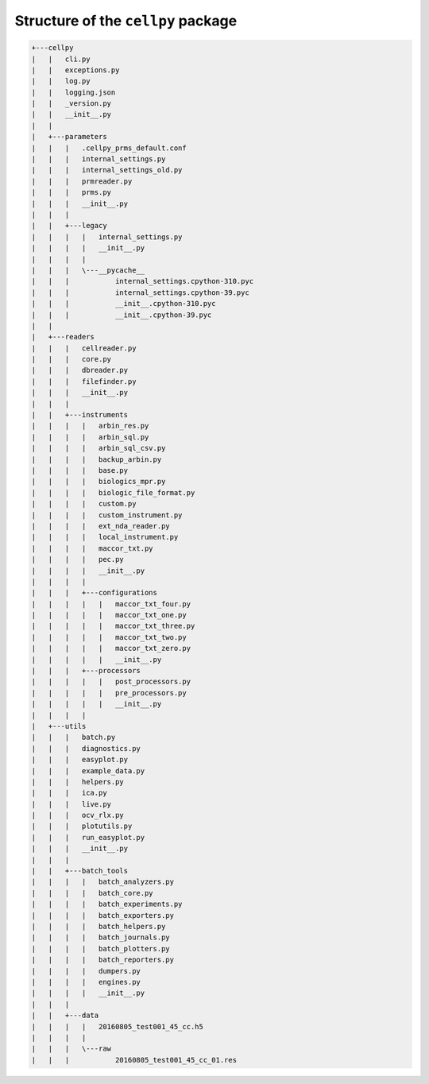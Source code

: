 Structure of the ``cellpy`` package
===================================


.. code-block:: batch

    +---cellpy
    |   |   cli.py
    |   |   exceptions.py
    |   |   log.py
    |   |   logging.json
    |   |   _version.py
    |   |   __init__.py
    |   |
    |   +---parameters
    |   |   |   .cellpy_prms_default.conf
    |   |   |   internal_settings.py
    |   |   |   internal_settings_old.py
    |   |   |   prmreader.py
    |   |   |   prms.py
    |   |   |   __init__.py
    |   |   |
    |   |   +---legacy
    |   |   |   |   internal_settings.py
    |   |   |   |   __init__.py
    |   |   |   |
    |   |   |   \---__pycache__
    |   |   |           internal_settings.cpython-310.pyc
    |   |   |           internal_settings.cpython-39.pyc
    |   |   |           __init__.cpython-310.pyc
    |   |   |           __init__.cpython-39.pyc
    |   |
    |   +---readers
    |   |   |   cellreader.py
    |   |   |   core.py
    |   |   |   dbreader.py
    |   |   |   filefinder.py
    |   |   |   __init__.py
    |   |   |
    |   |   +---instruments
    |   |   |   |   arbin_res.py
    |   |   |   |   arbin_sql.py
    |   |   |   |   arbin_sql_csv.py
    |   |   |   |   backup_arbin.py
    |   |   |   |   base.py
    |   |   |   |   biologics_mpr.py
    |   |   |   |   biologic_file_format.py
    |   |   |   |   custom.py
    |   |   |   |   custom_instrument.py
    |   |   |   |   ext_nda_reader.py
    |   |   |   |   local_instrument.py
    |   |   |   |   maccor_txt.py
    |   |   |   |   pec.py
    |   |   |   |   __init__.py
    |   |   |   |
    |   |   |   +---configurations
    |   |   |   |   |   maccor_txt_four.py
    |   |   |   |   |   maccor_txt_one.py
    |   |   |   |   |   maccor_txt_three.py
    |   |   |   |   |   maccor_txt_two.py
    |   |   |   |   |   maccor_txt_zero.py
    |   |   |   |   |   __init__.py
    |   |   |   +---processors
    |   |   |   |   |   post_processors.py
    |   |   |   |   |   pre_processors.py
    |   |   |   |   |   __init__.py
    |   |   |   |
    |   +---utils
    |   |   |   batch.py
    |   |   |   diagnostics.py
    |   |   |   easyplot.py
    |   |   |   example_data.py
    |   |   |   helpers.py
    |   |   |   ica.py
    |   |   |   live.py
    |   |   |   ocv_rlx.py
    |   |   |   plotutils.py
    |   |   |   run_easyplot.py
    |   |   |   __init__.py
    |   |   |
    |   |   +---batch_tools
    |   |   |   |   batch_analyzers.py
    |   |   |   |   batch_core.py
    |   |   |   |   batch_experiments.py
    |   |   |   |   batch_exporters.py
    |   |   |   |   batch_helpers.py
    |   |   |   |   batch_journals.py
    |   |   |   |   batch_plotters.py
    |   |   |   |   batch_reporters.py
    |   |   |   |   dumpers.py
    |   |   |   |   engines.py
    |   |   |   |   __init__.py
    |   |   |
    |   |   +---data
    |   |   |   |   20160805_test001_45_cc.h5
    |   |   |   |
    |   |   |   \---raw
    |   |   |           20160805_test001_45_cc_01.res




